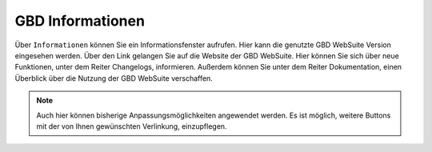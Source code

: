.. _gbdinfo:

GBD Informationen
=================

Über |gbd| ``Informationen`` können Sie ein Informationsfenster aufrufen. Hier kann die genutzte GBD WebSuite Version eingesehen werden.
Über den Link gelangen Sie auf die Website der GBD WebSuite. Hier können Sie sich über neue Funktionen, unter dem Reiter Changelogs, informieren.
Außerdem können Sie unter dem Reiter Dokumentation, einen Überblick über die Nutzung der GBD WebSuite verschaffen.

.. note::
 Auch hier können bisherige Anpassungsmöglichkeiten angewendet werden. Es ist möglich, weitere Buttons mit der von Ihnen gewünschten Verlinkung, einzupflegen.

 .. |gbd| image:: ../../../images/gws_logo.svg
  :width: 30em

